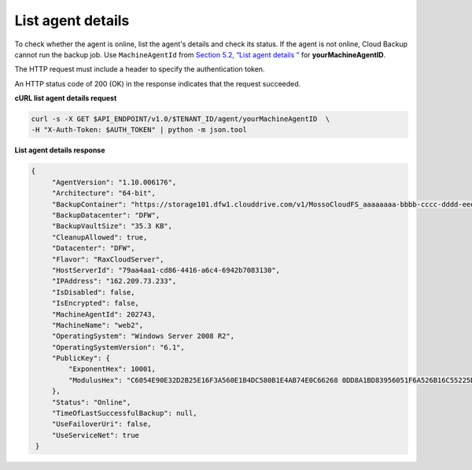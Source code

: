 .. _list-agent-details:

List agent details
~~~~~~~~~~~~~~~~~~

To check whether the agent is online, list the agent's details and check
its status. If the agent is not online, Cloud Backup cannot run the
backup job. Use ``MachineAgentId`` from `Section 5.2, “List agent
details ” <listAgentDetails-d1e01.html>`__ for **yourMachineAgentID**.

The HTTP request must include a header to specify the authentication
token.

An HTTP status code of 200 (OK) in the response indicates that the
request succeeded.

 
**cURL list agent details request**

.. code::  

   curl -s -X GET $API_ENDPOINT/v1.0/$TENANT_ID/agent/yourMachineAgentID  \
   -H "X-Auth-Token: $AUTH_TOKEN" | python -m json.tool

**List agent details response**

.. code::  

   {
        "AgentVersion": "1.10.006176", 
        "Architecture": "64-bit", 
        "BackupContainer": "https://storage101.dfw1.clouddrive.com/v1/MossoCloudFS_aaaaaaaa-bbbb-cccc-dddd-eeeeeeeeeeee/z_DO_NOT_DELETE_CloudBackup_v2_0_aaaaaaaa-bbbb-cccc-dddd-eeeeeeeeeeee", 
        "BackupDatacenter": "DFW", 
        "BackupVaultSize": "35.3 KB", 
        "CleanupAllowed": true, 
        "Datacenter": "DFW", 
        "Flavor": "RaxCloudServer", 
        "HostServerId": "79aa4aa1-cd86-4416-a6c4-6942b7083130", 
        "IPAddress": "162.209.73.233", 
        "IsDisabled": false, 
        "IsEncrypted": false, 
        "MachineAgentId": 202743, 
        "MachineName": "web2", 
        "OperatingSystem": "Windows Server 2008 R2", 
        "OperatingSystemVersion": "6.1", 
        "PublicKey": {
            "ExponentHex": 10001, 
            "ModulusHex": "C6054E90E32D2B25E16F3A560E1B4DC580B1E4AB74E0C66268 0DD8A1BD83956051F6A526B16C55225D1BE6E0B1265F4085FB2F61B61337F5D32198E5CAFFEA CD50E90517A329146E43B20194C082A9C890060AD07A542FBC035B2A96F9F212C6D94887BECB 5E15F3E55397B975B1896CFC66EBB5DD7D83587467A0E7F669ADB925A7BE4C1ECED1BC9E92DB 768CE76FDC86CCDD04BDF469679FE3261AA66C22AC6263E540B79780AAF09CFC798CDC4D1218 867388632EA4BD1BF511E4881E07C5387DDDBE741E615ACA0C32A738F5B952F1C17051EC3BAF 9F64C629515EA2AF93E6BB450A8B1B3E02963471679D5670AF93CFEA649172EDA7AC5E071E2D 3AF0BD"
        }, 
        "Status": "Online", 
        "TimeOfLastSuccessfulBackup": null, 
        "UseFailoverUri": false, 
        "UseServiceNet": true
    }
